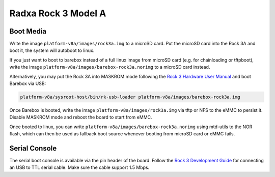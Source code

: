 Radxa Rock 3 Model A
====================

Boot Media
----------

Write the image ``platform-v8a/images/rock3a.img`` to a microSD card. Put the
microSD card into the Rock 3A and boot it, the system will autoboot to linux.

If you just want to boot to barebox instead of a full linux image from microSD card
(e.g. for chainloading or tftpboot),
write the image ``platform-v8a/images/barebox-rock3a.norimg`` to a microSD card instead.

Alternatively, you may put the Rock 3A into MASKROM mode following the `Rock 3
Hardware User Manual <https://wiki.radxa.com/Rock3/hardware/3a>`_ and boot
Barebox via USB:

.. code-block:: shell

    platform-v8a/sysroot-host/bin/rk-usb-loader platform-v8a/images/barebox-rock3a.img

Once Barebox is booted, write the image ``platform-v8a/images/rock3a.img`` via
tftp or NFS to the eMMC to persist it. Disable MASKROM mode and reboot the
board to start from eMMC.

Once booted to linux, you can write ``platform-v8a/images/barebox-rock3a.norimg`` using mtd-utils
to the NOR flash, which can then be used as fallback boot source whenever booting from microSD
card or eMMC fails.

Serial Console
--------------

The serial boot console is available via the pin
header of the board. Follow the `Rock 3 Development Guide
<https://wiki.radxa.com/Rock3/dev/serial-console>`_ for connecting an USB to
TTL serial cable. Make sure the cable support 1.5 Mbps.
